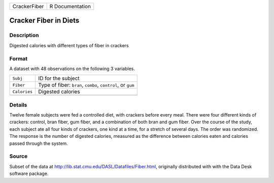 +--------------+-----------------+
| CrackerFiber | R Documentation |
+--------------+-----------------+

Cracker Fiber in Diets
----------------------

Description
~~~~~~~~~~~

Digested calories with different types of fiber in crackers

Format
~~~~~~

A dataset with 48 observations on the following 3 variables.

+--------------+-------------------------------------------------------------+
| ``Subj``     | ID for the subject                                          |
+--------------+-------------------------------------------------------------+
| ``Fiber``    | Type of fiber: ``bran``, ``combo``, ``control``, or ``gum`` |
+--------------+-------------------------------------------------------------+
| ``Calories`` | Digested calories                                           |
+--------------+-------------------------------------------------------------+
|              |                                                             |
+--------------+-------------------------------------------------------------+

Details
~~~~~~~

Twelve female subjects were fed a controlled diet, with crackers before
every meal. There were four different kinds of crackers: control, bran
fiber, gum fiber, and a combination of both bran and gum fiber. Over the
course of the study, each subject ate all four kinds of crackers, one
kind at a time, for a stretch of several days. The order was randomized.
The response is the number of digested calories, measured as the
difference between calories eaten and calories passed through the
system.

Source
~~~~~~

Subset of the data at http://lib.stat.cmu.edu/DASL/Datafiles/Fiber.html,
originally distributed with with the Data Desk software package.
